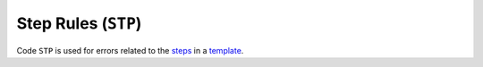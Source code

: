 Step Rules (``STP``)
====================

Code ``STP`` is used for errors related to the `steps`_ in a `template`_.

.. _steps: https://argo-workflows.readthedocs.io/en/latest/walk-through/steps/
.. _template: https://argo-workflows.readthedocs.io/en/latest/fields/#template


.. STP1xx duplicated items

.. rule:: STP101 Duplicate step names

   The template contains multiple steps with the same name.

   .. code-block:: yaml
      :emphasize-lines: 10,16

      apiVersion: argoproj.io/v1alpha1
      kind: Workflow
      metadata:
        generateName: steps-
      spec:
        entrypoint: hello-hello
        templates:
          - name: hello-hello
            steps:
              - - name: hello
                  template: print-message
                  arguments:
                    parameters:
                      - name: message
                        value: "hello-1"
              - - name: hello
                  template: print-message
                  arguments:
                    parameters:
                      - name: message
                        value: "hello-2"

.. rule:: STP102 Duplicate input parameters

   The step includes several input parameters (``<step>.arguments.parameters``) that share the same name.
   The parameter was set multiple times.

   .. code-block:: yaml
      :emphasize-lines: 14,16

      apiVersion: argoproj.io/v1alpha1
      kind: Workflow
      metadata:
        name: test-
      spec:
        entrypoint: main
        templates:
          - name: main
            steps:
              - - name: hello
                  template: print-message
                  arguments:
                    parameters:
                      - name: message
                        value: hello-1
                      - name: message
                        value: hello-2

.. rule:: STP103 Duplicate input artifacts

   The step includes several input artifacts (``<step>.arguments.artifacts``) that share the same name.
   The artifact was set multiple times.

   .. code-block:: yaml
      :emphasize-lines: 14,17

      apiVersion: argoproj.io/v1alpha1
      kind: Workflow
      metadata:
        name: test-
      spec:
        entrypoint: main
        templates:
          - name: main
            steps:
              - - name: hello
                  template: print-message
                  arguments:
                    artifacts:
                      - name: message
                        raw:
                          data: hello-1
                      - name: message
                        raw:
                          data: hello-2


.. STP2xx template reference issues

.. rule:: STP201 Self-referencing step

   The step references itself in the ``template`` field. This may cause an infinite loop.

   Since this may still be a intended behavior, this rule is default to warning level.

   .. code-block:: yaml
      :emphasize-lines: 11

      apiVersion: argoproj.io/v1alpha1
      kind: Workflow
      metadata:
        generateName: test-
      spec:
        entrypoint: main
        templates:
          - name: main
            steps:
              - - name: hello
                  template: main

.. rule:: STP202 Reference to a non-existent template

   The step references a non-existent template.

   .. code-block:: yaml
      :emphasize-lines: 11

      apiVersion: argoproj.io/v1alpha1
      kind: Workflow
      metadata:
        generateName: test-
      spec:
        entrypoint: main
        templates:
          - name: main
            steps:
              - - name: hello
                  template: non-existent-template

   .. note::

      This rule verifies the presence of a template within the same workflow.

      If the template is defined in a different workflow and referenced using :py:attr:`~tugboat.schemas.Step.templateRef`, this rule will not detect it.
      Tugboat does not currently support cross-workflow checks, even if the referenced workflow is included in the same run.


.. STP3xx argument reference issues

.. rule:: STP301 Invalid parameter reference

   Found invalid parameter reference in the step input parameter.

   This rule is a variation of :rule:`VAR002`.
   It is triggered when a step input parameter references an invalid objective.

.. rule:: STP302 Invalid artifact reference

   Found invalid artifact reference in the step input artifact.

   This rule is a variation of :rule:`VAR002`.
   It is triggered when a step input artifact references an invalid objective.

   .. code-block:: yaml
      :emphasize-lines: 14

      apiVersion: argoproj.io/v1alpha1
      kind: WorkflowTemplate
      metadata:
        name: demo
      spec:
        templates:
          - name: main
            steps:
              - - name: hello
                  template: another-template
                  arguments:
                    artifacts:
                      - name: data
                        from: inputs.artifacts.invalid

.. rule:: STP303 Improper use of raw artifact field

   This rule is triggered when a raw artifact in the input arguments references something other than a parameter.
   Raw artifacts are designed to accept only parameter references, but users often mistakenly try to reference artifacts in this field.

   The purpose of this rule is to identify such cases where artifacts are incorrectly referenced.
   However, it is important to note that this rule is not limited to detecting artifact references - it also flags other types of invalid references that do not conform to the expected parameter format.

   For example, the following code demonstrates a scenario where this rule would be triggered:

   .. code-block:: yaml
      :emphasize-lines: 16

      apiVersion: argoproj.io/v1alpha1
      kind: WorkflowTemplate
      metadata:
        name: demo
      spec:
        templates:
          - name: main
            steps:
              - - name: hello
                  template: another-template
                  arguments:
                    artifacts:
                      - name: data
                        raw:
                          data: |-
                            {{ inputs.artifacts.any }}

.. rule:: STP304 Unexpected argument parameters

   The step provides input parameters that are not defined in the referenced template.

   .. code-block:: yaml
      :emphasize-lines: 14

      apiVersion: argoproj.io/v1alpha1
      kind: Workflow
      metadata:
        generateName: test-
      spec:
        entrypoint: main
        templates:
          - name: main
            steps:
              - - name: hello
                  template: print-message
                  arguments:
                    parameters:
                      - name: unexpected-param
                        value: hello

          - name: print-message
            inputs:
              parameters:
                - name: message

   .. note::

      This rule only applied on the step that references a template in the same workflow.

.. rule:: STP305 Missing required argument parameters

   The step is missing required input parameters defined in the referenced template.

   .. code-block:: yaml
      :emphasize-lines: 10-11

      apiVersion: argoproj.io/v1alpha1
      kind: Workflow
      metadata:
        generateName: test-
      spec:
        entrypoint: main
        templates:
          - name: main
            steps:
              - - name: hello
                  template: print-message

          - name: print-message
            inputs:
              parameters:
                - name: message

   .. note::

      This rule only applied on the step that references a template in the same workflow.

.. rule:: STP306 Unexpected argument artifacts

   The step provides input artifacts that are not defined in the referenced template.

   .. code-block:: yaml
      :emphasize-lines: 14

      apiVersion: argoproj.io/v1alpha1
      kind: Workflow
      metadata:
        generateName: test-
      spec:
        entrypoint: main
        templates:
          - name: main
            steps:
              - - name: hello
                  template: print-message
                  arguments:
                    artifacts:
                      - name: unexpected-artifact
                        raw:
                          data: hello

          - name: print-message
            inputs:
              artifacts:
                - name: message

   .. note::

      This rule only applied on the step that references a template in the same workflow.

.. rule:: STP307 Missing required argument artifacts

   The step is missing required input artifacts defined in the referenced template.

   .. code-block:: yaml
      :emphasize-lines: 10-11

      apiVersion: argoproj.io/v1alpha1
      kind: Workflow
      metadata:
        generateName: test-
      spec:
        entrypoint: main
        templates:
          - name: main
            steps:
              - - name: hello
                  template: print-message

          - name: print-message
            inputs:
              artifacts:
                - name: message

   .. note::

      This rule only applied on the step that references a template in the same workflow.


.. STP4xx definition issues

.. rule:: STP401 Invalid step definition

   The step definition is invalid.

   This rule is triggered when the step definition does not conform to the expected structure.
   For example, it may occur if a step is nested within another step, which will result in error.

   .. code-block:: yaml
      :emphasize-lines: 12

      apiVersion: argoproj.io/v1alpha1
      kind: Workflow
      metadata:
        generateName: test-
      spec:
        entrypoint: main
        templates:
          - name: main
            steps:
              - - name: hello
                  inline:
                    steps:
                      - - name: nested-step
                          template: print-message


.. STP9xx deprecated items

.. rule:: STP901 Deprecated Field: ``onExit``

   The ``onExit`` field in the step definition is deprecated.

   As of Argo Workflow version 3.1, the ``onExit`` field is deprecated.
   It is recommended to use the ``hooks[exit].template`` field instead.

   .. code-block:: yaml
      :caption: ❌ Example of incorrect code for this rule
      :emphasize-lines: 11

      apiVersion: argoproj.io/v1alpha1
      kind: Workflow
      metadata:
        generateName: exit-handler-step-level-
      spec:
        entrypoint: main
        templates:
          - name: main
            steps:
              - - name: hello1
                  onExit: exit
                  template: print-message
                  arguments:
                    parameters: [{name: message, value: "hello1"}]

   .. code-block:: yaml
      :caption: ✅ Example of correct code for this rule
      :emphasize-lines: 14-16

      apiVersion: argoproj.io/v1alpha1
      kind: Workflow
      metadata:
        generateName: exit-handler-step-level-
      spec:
        entrypoint: main
        templates:
          - name: main
            steps:
              - - name: hello1
                  template: print-message
                  arguments:
                    parameters: [{ name: message, value: "hello1" }]
                  hooks:
                    exit:
                      template: exit
